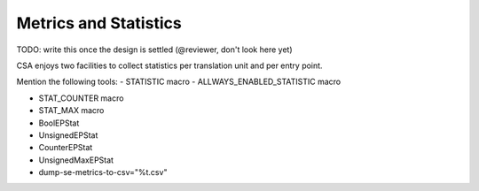 ======================
Metrics and Statistics
======================

TODO: write this once the design is settled (@reviewer, don't look here yet)

CSA enjoys two facilities to collect statistics per translation unit and per entry point.

Mention the following tools:
- STATISTIC macro
- ALLWAYS_ENABLED_STATISTIC macro

- STAT_COUNTER macro
- STAT_MAX macro

- BoolEPStat
- UnsignedEPStat
- CounterEPStat
- UnsignedMaxEPStat

- dump-se-metrics-to-csv="%t.csv"

